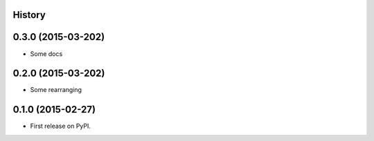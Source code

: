.. :changelog:

History
-------


0.3.0 (2015-03-202)
---------------------

* Some docs


0.2.0 (2015-03-202)
---------------------

* Some rearranging


0.1.0 (2015-02-27)
---------------------

* First release on PyPI.
